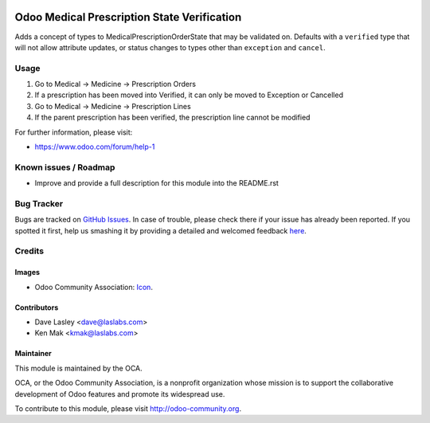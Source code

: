 .. image:: https://img.shields.io/badge/license-LGPL--3-blue.svg
    :target: http://www.gnu.org/licenses/lgpl-3.0-standalone.html
    :alt: License: LGPL-3

============================================
Odoo Medical Prescription State Verification
============================================

Adds a concept of types to MedicalPrescriptionOrderState that may be validated
on. Defaults with a ``verified`` type that will not allow attribute updates, or
status changes to types other than ``exception`` and ``cancel``.


Usage
=====

#. Go to Medical -> Medicine -> Prescription Orders
#. If a prescription has been moved into Verified, it can only be moved to Exception or Cancelled
#. Go to Medical -> Medicine -> Prescription Lines
#. If the parent prescription has been verified, the prescription line cannot be modified

.. image:: https://odoo-community.org/website/image/ir.attachment/5784_f2813bd/datas
   :alt: Try me on Runbot
   :target: https://runbot.odoo-community.org/runbot/159/10.0

For further information, please visit:

* https://www.odoo.com/forum/help-1

Known issues / Roadmap
======================

* Improve and provide a full description for this module into the README.rst


Bug Tracker
===========

Bugs are tracked on `GitHub Issues <https://github.com/OCA/vertical-medical/issues>`_.
In case of trouble, please check there if your issue has already been reported.
If you spotted it first, help us smashing it by providing a detailed and welcomed feedback
`here <https://github.com/OCA/vertical-medical/issues/new?body=module:%20medical_prescription_state_verify%0Aversion:%2010.0.1.0.0%0A%0A**Steps%20to%20reproduce**%0A-%20...%0A%0A**Current%20behavior**%0A%0A**Expected%20behavior**>`_.


Credits
=======

Images
------

* Odoo Community Association: `Icon <https://github.com/OCA/maintainer-tools/blob/master/template/module/static/description/icon.svg>`_.

Contributors
------------

* Dave Lasley <dave@laslabs.com>
* Ken Mak <kmak@laslabs.com>

Maintainer
----------

.. image:: https://odoo-community.org/logo.png
   :alt: Odoo Community Association
   :target: https://odoo-community.org

This module is maintained by the OCA.

OCA, or the Odoo Community Association, is a nonprofit organization whose
mission is to support the collaborative development of Odoo features and
promote its widespread use.

To contribute to this module, please visit http://odoo-community.org.
